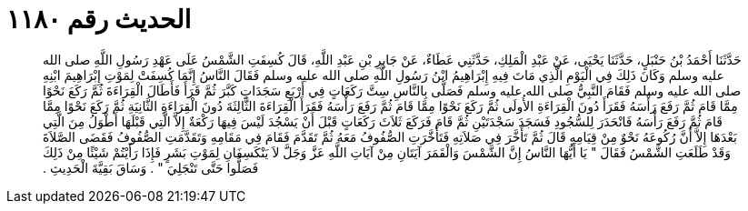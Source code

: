 
= الحديث رقم ١١٨٠

[quote.hadith]
حَدَّثَنَا أَحْمَدُ بْنُ حَنْبَلٍ، حَدَّثَنَا يَحْيَى، عَنْ عَبْدِ الْمَلِكِ، حَدَّثَنِي عَطَاءٌ، عَنْ جَابِرِ بْنِ عَبْدِ اللَّهِ، قَالَ كُسِفَتِ الشَّمْسُ عَلَى عَهْدِ رَسُولِ اللَّهِ صلى الله عليه وسلم وَكَانَ ذَلِكَ فِي الْيَوْمِ الَّذِي مَاتَ فِيهِ إِبْرَاهِيمُ ابْنُ رَسُولِ اللَّهِ صلى الله عليه وسلم فَقَالَ النَّاسُ إِنَّمَا كُسِفَتْ لِمَوْتِ إِبْرَاهِيمَ ابْنِهِ صلى الله عليه وسلم فَقَامَ النَّبِيُّ صلى الله عليه وسلم فَصَلَّى بِالنَّاسِ سِتَّ رَكَعَاتٍ فِي أَرْبَعِ سَجَدَاتٍ كَبَّرَ ثُمَّ قَرَأَ فَأَطَالَ الْقِرَاءَةَ ثُمَّ رَكَعَ نَحْوًا مِمَّا قَامَ ثُمَّ رَفَعَ رَأْسَهُ فَقَرَأَ دُونَ الْقِرَاءَةِ الأُولَى ثُمَّ رَكَعَ نَحْوًا مِمَّا قَامَ ثُمَّ رَفَعَ رَأْسَهُ فَقَرَأَ الْقِرَاءَةَ الثَّالِثَةَ دُونَ الْقِرَاءَةِ الثَّانِيَةِ ثُمَّ رَكَعَ نَحْوًا مِمَّا قَامَ ثُمَّ رَفَعَ رَأْسَهُ فَانْحَدَرَ لِلسُّجُودِ فَسَجَدَ سَجْدَتَيْنِ ثُمَّ قَامَ فَرَكَعَ ثَلاَثَ رَكَعَاتٍ قَبْلَ أَنْ يَسْجُدَ لَيْسَ فِيهَا رَكْعَةٌ إِلاَّ الَّتِي قَبْلَهَا أَطْوَلُ مِنَ الَّتِي بَعْدَهَا إِلاَّ أَنَّ رُكُوعَهُ نَحْوٌ مِنْ قِيَامِهِ قَالَ ثُمَّ تَأَخَّرَ فِي صَلاَتِهِ فَتَأَخَّرَتِ الصُّفُوفُ مَعَهُ ثُمَّ تَقَدَّمَ فَقَامَ فِي مَقَامِهِ وَتَقَدَّمَتِ الصُّفُوفُ فَقَضَى الصَّلاَةَ وَقَدْ طَلَعَتِ الشَّمْسُ فَقَالَ ‏"‏ يَا أَيُّهَا النَّاسُ إِنَّ الشَّمْسَ وَالْقَمَرَ آيَتَانِ مِنْ آيَاتِ اللَّهِ عَزَّ وَجَلَّ لاَ يَنْكَسِفَانِ لِمَوْتِ بَشَرٍ فَإِذَا رَأَيْتُمْ شَيْئًا مِنْ ذَلِكَ فَصَلُّوا حَتَّى تَنْجَلِيَ ‏"‏ ‏.‏ وَسَاقَ بَقِيَّةَ الْحَدِيثِ ‏.‏